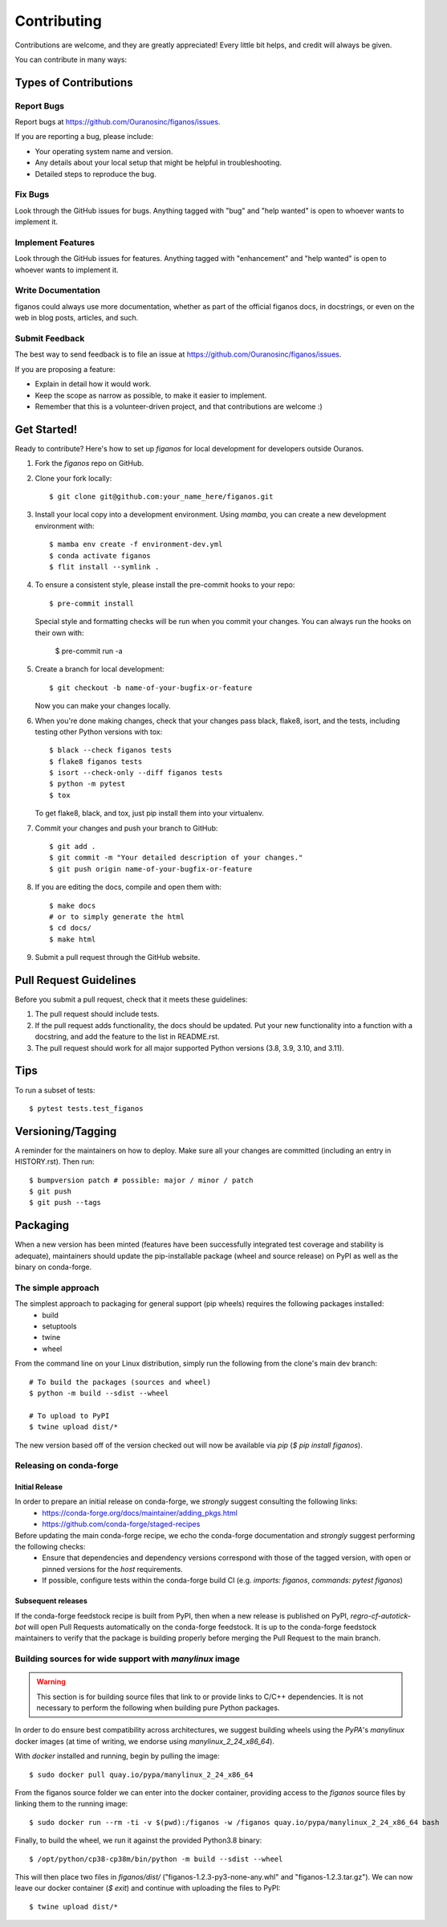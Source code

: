.. highlight:: shell

============
Contributing
============

Contributions are welcome, and they are greatly appreciated! Every little bit
helps, and credit will always be given.

You can contribute in many ways:

Types of Contributions
----------------------

Report Bugs
~~~~~~~~~~~

Report bugs at https://github.com/Ouranosinc/figanos/issues.

If you are reporting a bug, please include:

* Your operating system name and version.
* Any details about your local setup that might be helpful in troubleshooting.
* Detailed steps to reproduce the bug.

Fix Bugs
~~~~~~~~

Look through the GitHub issues for bugs. Anything tagged with "bug" and "help
wanted" is open to whoever wants to implement it.

Implement Features
~~~~~~~~~~~~~~~~~~

Look through the GitHub issues for features. Anything tagged with "enhancement"
and "help wanted" is open to whoever wants to implement it.

Write Documentation
~~~~~~~~~~~~~~~~~~~

figanos could always use more documentation, whether as part of the
official figanos docs, in docstrings, or even on the web in blog posts,
articles, and such.

Submit Feedback
~~~~~~~~~~~~~~~

The best way to send feedback is to file an issue at https://github.com/Ouranosinc/figanos/issues.

If you are proposing a feature:

* Explain in detail how it would work.
* Keep the scope as narrow as possible, to make it easier to implement.
* Remember that this is a volunteer-driven project, and that contributions
  are welcome :)

Get Started!
-------------------------------------------------

Ready to contribute? Here's how to set up `figanos` for local development for developers outside Ouranos.

#. Fork the `figanos` repo on GitHub.
#. Clone your fork locally::

    $ git clone git@github.com:your_name_here/figanos.git

#. Install your local copy into a development environment. Using `mamba`, you can create a new development environment with::

    $ mamba env create -f environment-dev.yml
    $ conda activate figanos
    $ flit install --symlink .

#. To ensure a consistent style, please install the pre-commit hooks to your repo::

    $ pre-commit install

   Special style and formatting checks will be run when you commit your changes. You
   can always run the hooks on their own with:

    $ pre-commit run -a

#. Create a branch for local development::

    $ git checkout -b name-of-your-bugfix-or-feature

   Now you can make your changes locally.

#. When you're done making changes, check that your changes pass black, flake8, isort, and the
   tests, including testing other Python versions with tox::

    $ black --check figanos tests
    $ flake8 figanos tests
    $ isort --check-only --diff figanos tests
    $ python -m pytest
    $ tox

   To get flake8, black, and tox, just pip install them into your virtualenv.

#. Commit your changes and push your branch to GitHub::

    $ git add .
    $ git commit -m "Your detailed description of your changes."
    $ git push origin name-of-your-bugfix-or-feature

#. If you are editing the docs, compile and open them with::

    $ make docs
    # or to simply generate the html
    $ cd docs/
    $ make html

#. Submit a pull request through the GitHub website.

Pull Request Guidelines
-----------------------

Before you submit a pull request, check that it meets these guidelines:

1. The pull request should include tests.
2. If the pull request adds functionality, the docs should be updated. Put
   your new functionality into a function with a docstring, and add the
   feature to the list in README.rst.
3. The pull request should work for all major supported Python versions (3.8, 3.9, 3.10, and 3.11).

Tips
----

To run a subset of tests::

$ pytest tests.test_figanos

Versioning/Tagging
------------------

A reminder for the maintainers on how to deploy.
Make sure all your changes are committed (including an entry in HISTORY.rst).
Then run::

$ bumpversion patch # possible: major / minor / patch
$ git push
$ git push --tags

Packaging
---------

When a new version has been minted (features have been successfully integrated test coverage and stability is adequate),
maintainers should update the pip-installable package (wheel and source release) on PyPI as well as the binary on conda-forge.

The simple approach
~~~~~~~~~~~~~~~~~~~

The simplest approach to packaging for general support (pip wheels) requires the following packages installed:
 * build
 * setuptools
 * twine
 * wheel

From the command line on your Linux distribution, simply run the following from the clone's main dev branch::

    # To build the packages (sources and wheel)
    $ python -m build --sdist --wheel

    # To upload to PyPI
    $ twine upload dist/*

The new version based off of the version checked out will now be available via `pip` (`$ pip install figanos`).

Releasing on conda-forge
~~~~~~~~~~~~~~~~~~~~~~~~

Initial Release
^^^^^^^^^^^^^^^

In order to prepare an initial release on conda-forge, we *strongly* suggest consulting the following links:
 * https://conda-forge.org/docs/maintainer/adding_pkgs.html
 * https://github.com/conda-forge/staged-recipes

Before updating the main conda-forge recipe, we echo the conda-forge documentation and *strongly* suggest performing the following checks:
 * Ensure that dependencies and dependency versions correspond with those of the tagged version, with open or pinned versions for the `host` requirements.
 * If possible, configure tests within the conda-forge build CI (e.g. `imports: figanos`, `commands: pytest figanos`)

Subsequent releases
^^^^^^^^^^^^^^^^^^^

If the conda-forge feedstock recipe is built from PyPI, then when a new release is published on PyPI, `regro-cf-autotick-bot` will open Pull Requests automatically on the conda-forge feedstock. It is up to the conda-forge feedstock maintainers to verify that the package is building properly before merging the Pull Request to the main branch.

Building sources for wide support with `manylinux` image
~~~~~~~~~~~~~~~~~~~~~~~~~~~~~~~~~~~~~~~~~~~~~~~~~~~~~~~~

.. warning::
    This section is for building source files that link to or provide links to C/C++ dependencies.
    It is not necessary to perform the following when building pure Python packages.

In order to do ensure best compatibility across architectures, we suggest building wheels using the `PyPA`'s `manylinux` docker images (at time of writing, we endorse using `manylinux_2_24_x86_64`).

With `docker` installed and running, begin by pulling the image::

    $ sudo docker pull quay.io/pypa/manylinux_2_24_x86_64

From the figanos source folder we can enter into the docker container, providing access to the `figanos` source files by linking them to the running image::

    $ sudo docker run --rm -ti -v $(pwd):/figanos -w /figanos quay.io/pypa/manylinux_2_24_x86_64 bash

Finally, to build the wheel, we run it against the provided Python3.8 binary::

    $ /opt/python/cp38-cp38m/bin/python -m build --sdist --wheel

This will then place two files in `figanos/dist/` ("figanos-1.2.3-py3-none-any.whl" and "figanos-1.2.3.tar.gz"). We can now leave our docker container (`$ exit`) and continue with uploading the files to PyPI::

    $ twine upload dist/*

